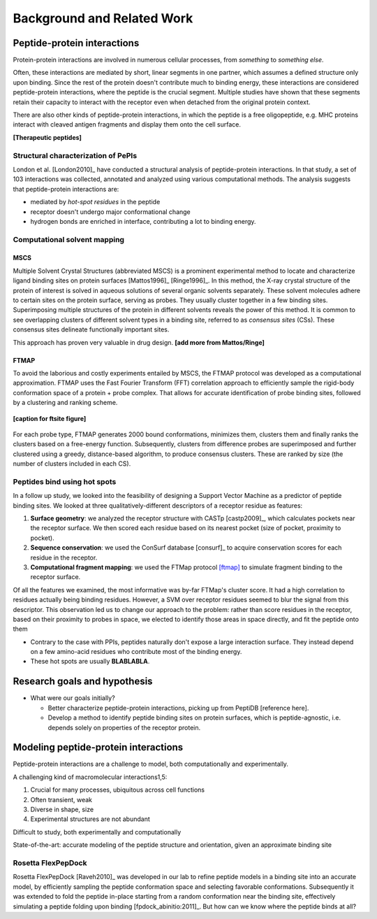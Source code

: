 Background and Related Work
===========================


Peptide-protein interactions
------------------------------------------------------

Protein-protein interactions are involved in numerous cellular
processes, from *something* to *something else*.

Often, these interactions are mediated by short, linear segments in
one partner, which assumes a defined structure only upon binding.
Since the rest of the protein doesn't contribute much to binding
energy, these interactions are considered peptide-protein
interactions, where the peptide is the crucial segment. Multiple
studies have shown that these segments retain their capacity to
interact with the receptor even when detached from the original
protein context.

There are also other kinds of peptide-protein interactions, in which
the peptide is a free oligopeptide, e.g. MHC proteins
interact with cleaved antigen fragments and display them onto the
cell surface.

**[Therapeutic peptides]**

Structural characterization of PePIs
~~~~~~~~~~~~~~~~~~~~~~~~~~~~~~~~~~~~~~~~~~

London et al. [London2010]_ have conducted a structural analysis of
peptide-protein interactions. In that study, a set of 103 interactions
was collected, annotated and analyzed using various computational
methods. The analysis suggests that peptide-protein interactions are:

* mediated by *hot-spot residues* in the peptide
* receptor doesn't undergo major conformational change
* hydrogen bonds are enriched in interface, contributing a lot to
  binding energy.

.. commented

    Subsets of peptide-protein interactions
    """""""""""""""""""""""""""""""""""""""

    In order to provide a more close-up view of this kind of interactions,
    we looked closely at the defining characteristics of interaction
    subtypes, defined by the peptide structure. Already in [London2012]_
    it was apparent that helical peptides bind differently than beta
    peptides, which in turn differ from coil peptides. We set out to
    explore these differences from the hot-spot angle.

    * linear peptides: **something?**
    * helical peptides: **anything?**

Computational solvent mapping
~~~~~~~~~~~~~~~~~~~~~~~~~~~~~~

MSCS
"""""

Multiple Solvent Crystal Structures (abbreviated MSCS) is a prominent
experimental method to locate and characterize ligand binding sites on
protein surfaces [Mattos1996]_ [Ringe1996]_.
In this method, the X-ray crystal structure of the protein of interest
is solved in aqueous solutions of several organic solvents separately.
These solvent molecules adhere to certain sites on the protein
surface, serving as probes.
They usually cluster together in a few binding sites.
Superimposing multiple structures of the protein in different solvents
reveals the power of this method.
It is common to see overlapping clusters of different solvent types in
a binding site, referred to as *consensus sites* (CSs).
These consensus sites delineate functionally important sites.

This approach has proven very valuable in drug design. **[add more from
Mattos/Ringe]**

FTMAP
"""""""

To avoid the laborious and costly experiments entailed by MSCS,
the FTMAP protocol was developed as a computational approximation.
FTMAP uses the Fast Fourier Transform (FFT) correlation approach to
efficiently sample
the rigid-body conformation space of a protein + probe complex.
That allows for accurate identification of probe binding sites,
followed by a clustering and ranking scheme.

.. figure:: _images/ftsite.f1.large.jpg
    :width: 75%
    :align: center
    
    **[caption for ftsite figure]**

For each probe type, FTMAP generates 2000 bound conformations,
minimizes them, clusters them and finally ranks the clusters based on a
free-energy function.
Subsequently, clusters from difference probes are superimposed and
further clustered using a greedy, distance-based algorithm, to produce
consensus clusters. These are ranked by size (the number of clusters
included in each CS).

Peptides bind using hot spots
~~~~~~~~~~~~~~~~~~~~~~~~~~~~~

In a follow up study, we looked into the feasibility of designing a
Support Vector Machine as a predictor of peptide binding sites. We
looked at three qualitatively-different descriptors of a receptor
residue as features:

1. **Surface geometry**: we analyzed the receptor structure with
   CASTp [castp2009]_, which calculates
   pockets near the receptor surface. We then scored each residue
   based on its nearest pocket (size of pocket, proximity to pocket).
2. **Sequence conservation**: we used the ConSurf database [consurf]_
   to acquire conservation scores for each residue in the receptor.
3. **Computational fragment mapping**: we used the FTMap protocol
   [ftmap]_ to simulate fragment binding to the receptor surface. 

Of all the features we examined, the most informative was by-far
FTMap's cluster score. It had a high correlation to residues actually
being binding residues. However, a SVM over receptor residues seemed
to blur the signal from this descriptor. This observation led us to
change our approach to the problem: rather than score residues in the
receptor, based on their proximity to probes in space, we elected to
identify those areas in space directly, and fit the peptide onto them

* Contrary to the case with PPIs, peptides naturally don't expose a
  large interaction surface. They instead depend on a few amino-acid
  residues who contribute most of the binding energy.
* These hot spots are usually **BLABLABLA**.

Research goals and hypothesis
------------------------------

* What were our goals initially?
  
  - Better characterize peptide-protein interactions, picking up from
    PeptiDB [reference here].
  - Develop a method to identify peptide binding sites on protein
    surfaces, which is peptide-agnostic, i.e. depends solely on
    properties of the receptor protein.

Modeling peptide-protein interactions
--------------------------------------

Peptide-protein interactions are a challenge to model, both
computationally and experimentally.

A challenging kind of macromolecular interactions1,5:

1. Crucial for many processes, ubiquitous across cell functions
2. Often transient, weak
3. Diverse in shape, size
4. Experimental structures are not abundant

Difficult to study, both experimentally and computationally

State-of-the-art: accurate modeling of the peptide structure and
orientation, given an approximate binding site

Rosetta FlexPepDock
~~~~~~~~~~~~~~~~~~~

Rosetta FlexPepDock [Raveh2010]_ was developed in our lab to refine peptide models
in a binding site into an accurate model, by efficiently sampling the
peptide conformation space and selecting favorable conformations.
Subsequently it was extended to fold the peptide in-place starting
from a random conformation near the binding site, effectively
simulating a peptide folding upon binding [fpdock_abinitio:2011]_. But how can we know where
the peptide binds at all?


